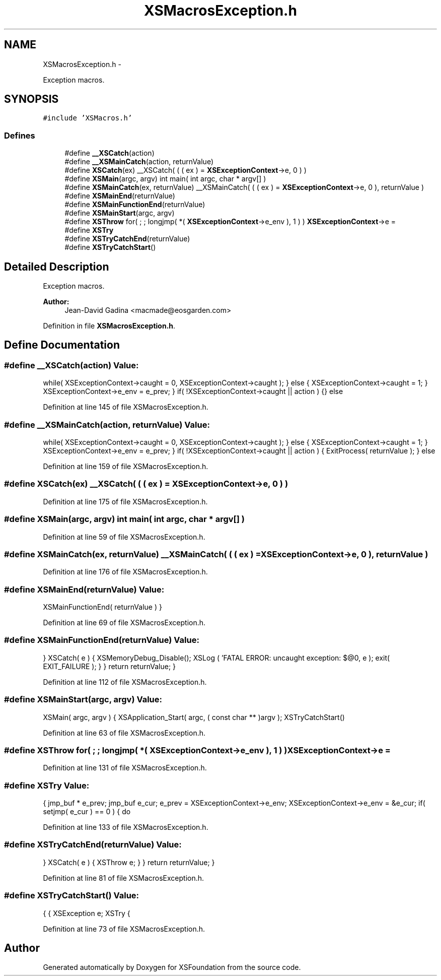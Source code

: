 .TH "XSMacrosException.h" 3 "Sun Apr 24 2011" "Version 1.2.2-0" "XSFoundation" \" -*- nroff -*-
.ad l
.nh
.SH NAME
XSMacrosException.h \- 
.PP
Exception macros.  

.SH SYNOPSIS
.br
.PP
\fC#include 'XSMacros.h'\fP
.br

.SS "Defines"

.in +1c
.ti -1c
.RI "#define \fB__XSCatch\fP(action)"
.br
.ti -1c
.RI "#define \fB__XSMainCatch\fP(action, returnValue)"
.br
.ti -1c
.RI "#define \fBXSCatch\fP(ex)   __XSCatch( ( ( ex ) = \fBXSExceptionContext\fP->e, 0 ) )"
.br
.ti -1c
.RI "#define \fBXSMain\fP(argc, argv)   int main( int argc, char * argv[] )"
.br
.ti -1c
.RI "#define \fBXSMainCatch\fP(ex, returnValue)   __XSMainCatch( ( ( ex ) = \fBXSExceptionContext\fP->e, 0 ), returnValue )"
.br
.ti -1c
.RI "#define \fBXSMainEnd\fP(returnValue)"
.br
.ti -1c
.RI "#define \fBXSMainFunctionEnd\fP(returnValue)"
.br
.ti -1c
.RI "#define \fBXSMainStart\fP(argc, argv)"
.br
.ti -1c
.RI "#define \fBXSThrow\fP   for( ; ; longjmp( *( \fBXSExceptionContext\fP->e_env ), 1 ) ) \fBXSExceptionContext\fP->e ="
.br
.ti -1c
.RI "#define \fBXSTry\fP"
.br
.ti -1c
.RI "#define \fBXSTryCatchEnd\fP(returnValue)"
.br
.ti -1c
.RI "#define \fBXSTryCatchStart\fP()"
.br
.in -1c
.SH "Detailed Description"
.PP 
Exception macros. 

\fBAuthor:\fP
.RS 4
Jean-David Gadina <macmade@eosgarden.com> 
.RE
.PP

.PP
Definition in file \fBXSMacrosException.h\fP.
.SH "Define Documentation"
.PP 
.SS "#define __XSCatch(action)"\fBValue:\fP
.PP
.nf
while( XSExceptionContext->caught = 0, XSExceptionContext->caught );    \
        }                                                                           \
        else                                                                        \
        {                                                                           \
            XSExceptionContext->caught = 1;                                         \
        }                                                                           \
                                                                                    \
        XSExceptionContext->e_env = e_prev;                                         \
    }                                                                               \
    if( !XSExceptionContext->caught || action )                                     \
    {}                                                                              \
    else
.fi
.PP
Definition at line 145 of file XSMacrosException.h.
.SS "#define __XSMainCatch(action, returnValue)"\fBValue:\fP
.PP
.nf
while( XSExceptionContext->caught = 0, XSExceptionContext->caught );    \
        }                                                                           \
        else                                                                        \
        {                                                                           \
            XSExceptionContext->caught = 1;                                         \
        }                                                                           \
                                                                                    \
        XSExceptionContext->e_env = e_prev;                                         \
    }                                                                               \
    if( !XSExceptionContext->caught || action )                                     \
    {                                                                               \
        ExitProcess( returnValue );                                                 \
    }                                                                               \
    else
.fi
.PP
Definition at line 159 of file XSMacrosException.h.
.SS "#define XSCatch(ex)   __XSCatch( ( ( ex ) = \fBXSExceptionContext\fP->e, 0 ) )"
.PP
Definition at line 175 of file XSMacrosException.h.
.SS "#define XSMain(argc, argv)   int main( int argc, char * argv[] )"
.PP
Definition at line 59 of file XSMacrosException.h.
.SS "#define XSMainCatch(ex, returnValue)   __XSMainCatch( ( ( ex ) = \fBXSExceptionContext\fP->e, 0 ), returnValue )"
.PP
Definition at line 176 of file XSMacrosException.h.
.SS "#define XSMainEnd(returnValue)"\fBValue:\fP
.PP
.nf
XSMainFunctionEnd( returnValue )    \
    }
.fi
.PP
Definition at line 69 of file XSMacrosException.h.
.SS "#define XSMainFunctionEnd(returnValue)"\fBValue:\fP
.PP
.nf
}                                                   \
            XSCatch( e )                                        \
            {                                                   \
                XSMemoryDebug_Disable();                        \
                                                                \
                XSLog                                           \
                (                                               \
                    'FATAL ERROR: uncaught exception: $@\n',    \
                    e                                           \
                );                                              \
                exit( EXIT_FAILURE );                           \
            }                                                   \
        }                                                       \
        return returnValue;                                     \
    }
.fi
.PP
Definition at line 112 of file XSMacrosException.h.
.SS "#define XSMainStart(argc, argv)"\fBValue:\fP
.PP
.nf
XSMain( argc, argv )                                    \
    {                                                       \
        XSApplication_Start( argc, ( const char ** )argv ); \
        XSTryCatchStart()
.fi
.PP
Definition at line 63 of file XSMacrosException.h.
.SS "#define XSThrow   for( ; ; longjmp( *( \fBXSExceptionContext\fP->e_env ), 1 ) ) \fBXSExceptionContext\fP->e ="
.PP
Definition at line 131 of file XSMacrosException.h.
.SS "#define XSTry"\fBValue:\fP
.PP
.nf
{                                                           \
        jmp_buf * e_prev;                                       \
        jmp_buf   e_cur;                                        \
                                                                \
        e_prev                    = XSExceptionContext->e_env;  \
        XSExceptionContext->e_env = &e_cur;                     \
                                                                \
        if( setjmp( e_cur ) == 0 )                              \
        {                                                       \
            do
.fi
.PP
Definition at line 133 of file XSMacrosException.h.
.SS "#define XSTryCatchEnd(returnValue)"\fBValue:\fP
.PP
.nf
}                           \
            XSCatch( e )                \
            {                           \
                XSThrow e;              \
            }                           \
        }                               \
        return returnValue;             \
    }
.fi
.PP
Definition at line 81 of file XSMacrosException.h.
.SS "#define XSTryCatchStart()"\fBValue:\fP
.PP
.nf
{                                   \
        {                               \
            XSException  e;             \
                                        \
            XSTry                       \
            {
.fi
.PP
Definition at line 73 of file XSMacrosException.h.
.SH "Author"
.PP 
Generated automatically by Doxygen for XSFoundation from the source code.
